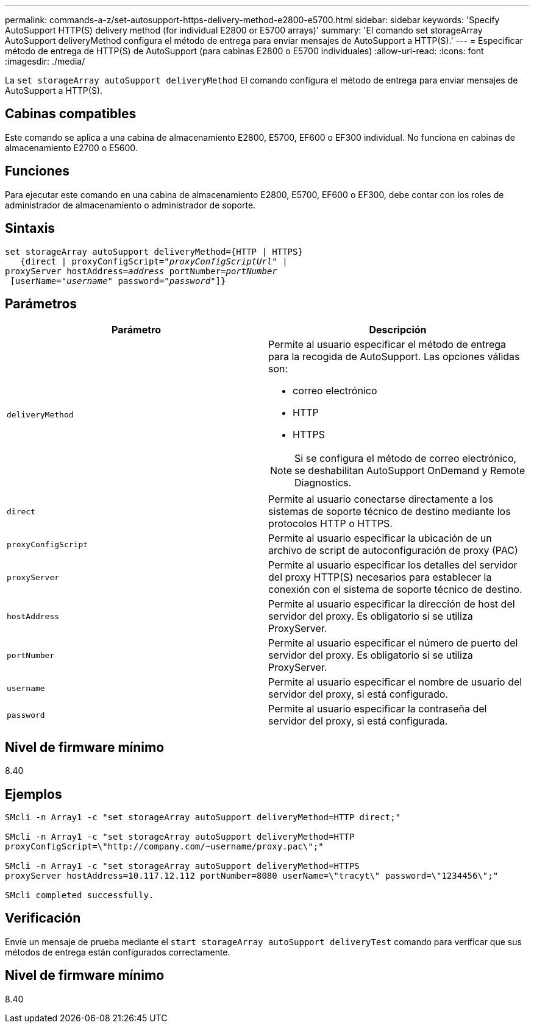 ---
permalink: commands-a-z/set-autosupport-https-delivery-method-e2800-e5700.html 
sidebar: sidebar 
keywords: 'Specify AutoSupport HTTP(S) delivery method (for individual E2800 or E5700 arrays)' 
summary: 'El comando set storageArray AutoSupport deliveryMethod configura el método de entrega para enviar mensajes de AutoSupport a HTTP(S).' 
---
= Especificar método de entrega de HTTP(S) de AutoSupport (para cabinas E2800 o E5700 individuales)
:allow-uri-read: 
:icons: font
:imagesdir: ./media/


[role="lead"]
La `set storageArray autoSupport deliveryMethod` El comando configura el método de entrega para enviar mensajes de AutoSupport a HTTP(S).



== Cabinas compatibles

Este comando se aplica a una cabina de almacenamiento E2800, E5700, EF600 o EF300 individual. No funciona en cabinas de almacenamiento E2700 o E5600.



== Funciones

Para ejecutar este comando en una cabina de almacenamiento E2800, E5700, EF600 o EF300, debe contar con los roles de administrador de almacenamiento o administrador de soporte.



== Sintaxis

[listing, subs="+macros"]
----

set storageArray autoSupport deliveryMethod={HTTP | HTTPS}
   {direct | proxyConfigScript=pass:quotes["_proxyConfigScriptUrl_"] |
proxyServer hostAddress=pass:quotes[_address_] portNumber=pass:quotes[_portNumber_]
 [userName=pass:quotes["_username_"] password=pass:quotes["_password_"]]}
----


== Parámetros

[cols="2*"]
|===
| Parámetro | Descripción 


 a| 
`deliveryMethod`
 a| 
Permite al usuario especificar el método de entrega para la recogida de AutoSupport. Las opciones válidas son:

* correo electrónico
* HTTP
* HTTPS


[NOTE]
====
Si se configura el método de correo electrónico, se deshabilitan AutoSupport OnDemand y Remote Diagnostics.

====


 a| 
`direct`
 a| 
Permite al usuario conectarse directamente a los sistemas de soporte técnico de destino mediante los protocolos HTTP o HTTPS.



 a| 
`proxyConfigScript`
 a| 
Permite al usuario especificar la ubicación de un archivo de script de autoconfiguración de proxy (PAC)



 a| 
`proxyServer`
 a| 
Permite al usuario especificar los detalles del servidor del proxy HTTP(S) necesarios para establecer la conexión con el sistema de soporte técnico de destino.



 a| 
`hostAddress`
 a| 
Permite al usuario especificar la dirección de host del servidor del proxy. Es obligatorio si se utiliza ProxyServer.



 a| 
`portNumber`
 a| 
Permite al usuario especificar el número de puerto del servidor del proxy. Es obligatorio si se utiliza ProxyServer.



 a| 
`username`
 a| 
Permite al usuario especificar el nombre de usuario del servidor del proxy, si está configurado.



 a| 
`password`
 a| 
Permite al usuario especificar la contraseña del servidor del proxy, si está configurada.

|===


== Nivel de firmware mínimo

8.40



== Ejemplos

[listing]
----

SMcli -n Array1 -c "set storageArray autoSupport deliveryMethod=HTTP direct;"

SMcli -n Array1 -c "set storageArray autoSupport deliveryMethod=HTTP
proxyConfigScript=\"http://company.com/~username/proxy.pac\";"

SMcli -n Array1 -c "set storageArray autoSupport deliveryMethod=HTTPS
proxyServer hostAddress=10.117.12.112 portNumber=8080 userName=\"tracyt\" password=\"1234456\";"

SMcli completed successfully.
----


== Verificación

Envíe un mensaje de prueba mediante el `start storageArray autoSupport deliveryTest` comando para verificar que sus métodos de entrega están configurados correctamente.



== Nivel de firmware mínimo

8.40

